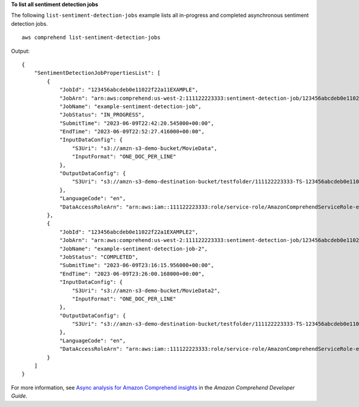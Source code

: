 **To list all sentiment detection jobs**

The following ``list-sentiment-detection-jobs`` example lists all in-progress and completed asynchronous sentiment detection jobs. ::

    aws comprehend list-sentiment-detection-jobs

Output::

    {
        "SentimentDetectionJobPropertiesList": [
            {
                "JobId": "123456abcdeb0e11022f22a11EXAMPLE",
                "JobArn": "arn:aws:comprehend:us-west-2:111122223333:sentiment-detection-job/123456abcdeb0e11022f22a11EXAMPLE",
                "JobName": "example-sentiment-detection-job",
                "JobStatus": "IN_PROGRESS",
                "SubmitTime": "2023-06-09T22:42:20.545000+00:00",
                "EndTime": "2023-06-09T22:52:27.416000+00:00",
                "InputDataConfig": {
                    "S3Uri": "s3://amzn-s3-demo-bucket/MovieData",
                    "InputFormat": "ONE_DOC_PER_LINE"
                },
                "OutputDataConfig": {
                    "S3Uri": "s3://amzn-s3-demo-destination-bucket/testfolder/111122223333-TS-123456abcdeb0e11022f22a11EXAMPLE/output/output.tar.gz"
                },
                "LanguageCode": "en",
                "DataAccessRoleArn": "arn:aws:iam::111122223333:role/service-role/AmazonComprehendServiceRole-example-role"
            },
            {
                "JobId": "123456abcdeb0e11022f22a1EXAMPLE2",
                "JobArn": "arn:aws:comprehend:us-west-2:111122223333:sentiment-detection-job/123456abcdeb0e11022f22a1EXAMPLE2",
                "JobName": "example-sentiment-detection-job-2",
                "JobStatus": "COMPLETED",
                "SubmitTime": "2023-06-09T23:16:15.956000+00:00",
                "EndTime": "2023-06-09T23:26:00.168000+00:00",
                "InputDataConfig": {
                    "S3Uri": "s3://amzn-s3-demo-bucket/MovieData2",
                    "InputFormat": "ONE_DOC_PER_LINE"
                },
                "OutputDataConfig": {
                    "S3Uri": "s3://amzn-s3-demo-destination-bucket/testfolder/111122223333-TS-123456abcdeb0e11022f22a1EXAMPLE2/output/output.tar.gz"
                },
                "LanguageCode": "en",
                "DataAccessRoleArn": "arn:aws:iam::111122223333:role/service-role/AmazonComprehendServiceRole-example-role"
            }
        ]
    }

For more information, see `Async analysis for Amazon Comprehend insights <https://docs.aws.amazon.com/comprehend/latest/dg/api-async-insights.html>`__ in the *Amazon Comprehend Developer Guide*.